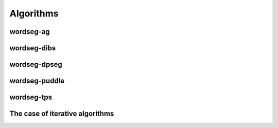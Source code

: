 .. _algorithms:

Algorithms
==========

.. todo::

   Write here all you want about the different algorithms


wordseg-ag
----------

wordseg-dibs
------------

wordseg-dpseg
-------------

wordseg-puddle
--------------

wordseg-tps
-----------


The case of iterative algorithms
--------------------------------

.. todo::

   explain folding here.
